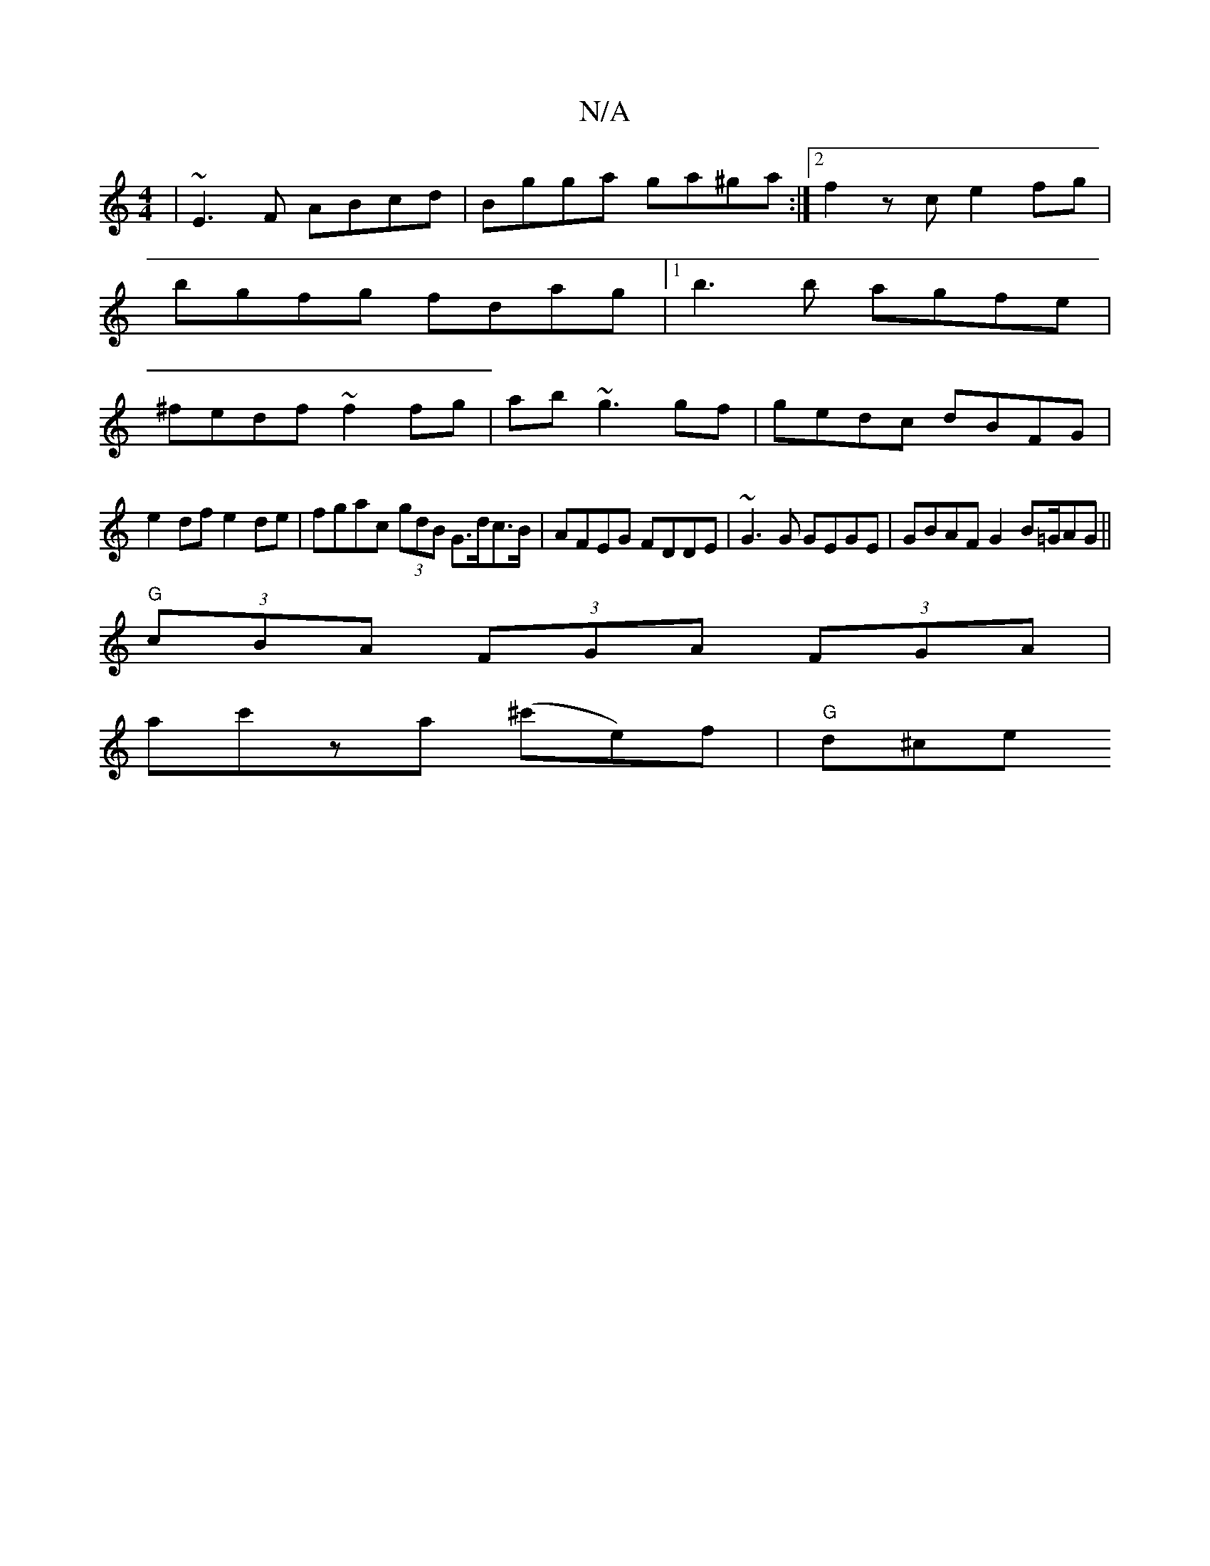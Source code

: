 X:1
T:N/A
M:4/4
R:N/A
K:Cmajor
| ~E3F ABcd|Bgga ga^ga :|2 f2zce2 fg|
bgfg fdag|1 b3b agfe|
^fedf ~f2 fg|ab~g3 gf|gedc dBFG|
e2df e2de|fgac (3gdB G>dc>B|AFEG FDDE|~G3G GEGE|GBAF G2B=G/AG||
"G"(3cBA (3FGA (3FGA|
ac'za (^c'e)f|"G"d^ce
